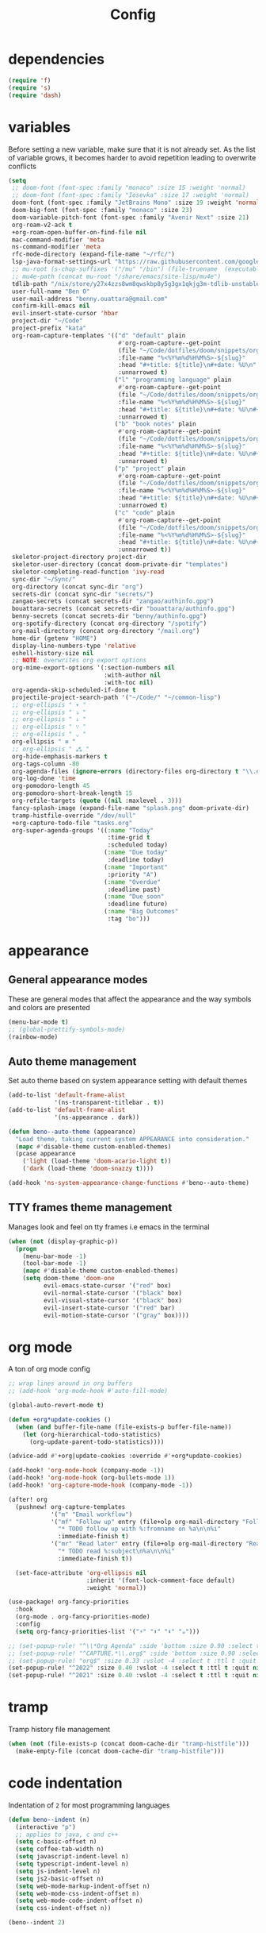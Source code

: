 #+TITLE: Config
* dependencies

#+begin_src emacs-lisp
(require 'f)
(require 's)
(require 'dash)
#+end_src

* variables

Before setting a new variable, make sure that it is not already set. As the
list of variable grows, it becomes harder to avoid repetition leading to
overwrite conflicts

#+begin_src emacs-lisp :results silent
(setq
 ;; doom-font (font-spec :family "monaco" :size 15 :weight 'normal)
 ;; doom-font (font-spec :family "Iosevka" :size 17 :weight 'normal)
 doom-font (font-spec :family "JetBrains Mono" :size 19 :weight 'normal :width 'normal)
 doom-big-font (font-spec :family "monaco" :size 23)
 doom-variable-pitch-font (font-spec :family "Avenir Next" :size 21)
 org-roam-v2-ack t
 +org-roam-open-buffer-on-find-file nil
 mac-command-modifier 'meta
 ns-command-modifier 'meta
 rfc-mode-directory (expand-file-name "~/rfc/")
 lsp-java-format-settings-url "https://raw.githubusercontent.com/google/styleguide/gh-pages/eclipse-java-google-style.xml"
 ;; mu-root (s-chop-suffixes '("/mu" "/bin") (file-truename  (executable-find "mu")))
 ;; mu4e-path (concat mu-root "/share/emacs/site-lisp/mu4e")
 tdlib-path "/nix/store/y27x4zzs8wm8qwskbp8y5g3gx1qkjg3m-tdlib-unstable-2020-10-25/include/td/telegram"
 user-full-name "Ben O"
 user-mail-address "benny.ouattara@gmail.com"
 confirm-kill-emacs nil
 evil-insert-state-cursor 'hbar
 project-dir "~/Code"
 project-prefix "kata"
 org-roam-capture-templates '(("d" "default" plain
                               #'org-roam-capture--get-point
                               (file "~/Code/dotfiles/doom/snippets/org-roam/default.org")
                               :file-name "%<%Y%m%d%H%M%S>-${slug}"
                               :head "#+title: ${title}\n#+date: %U\n"
                               :unnarrowed t)
                              ("l" "programming language" plain
                               #'org-roam-capture--get-point
                               (file "~/Code/dotfiles/doom/snippets/org-roam/programming.org")
                               :file-name "%<%Y%m%d%H%M%S>-${slug}"
                               :head "#+title: ${title}\n#+date: %U\n#+filetags: programming\n"
                               :unnarrowed t)
                              ("b" "book notes" plain
                               #'org-roam-capture--get-point
                               (file "~/Code/dotfiles/doom/snippets/org-roam/book.org")
                               :file-name "%<%Y%m%d%H%M%S>-${slug}"
                               :head "#+title: ${title}\n#+date: %U\n#+filetags: book\n"
                               :unnarrowed t)
                              ("p" "project" plain
                               #'org-roam-capture--get-point
                               (file "~/Code/dotfiles/doom/snippets/org-roam/project.org")
                               :file-name "%<%Y%m%d%H%M%S>-${slug}"
                               :head "#+title: ${title}\n#+date: %U\n#+filetags: project\n"
                               :unnarrowed t)
                              ("c" "code" plain
                               #'org-roam-capture--get-point
                               (file "~/Code/dotfiles/doom/snippets/org-roam/code.org")
                               :file-name "%<%Y%m%d%H%M%S>-${slug}"
                               :head "#+title: ${title}\n#+date: %U\n#+filetags: interview\n"
                               :unnarrowed t))
 skeletor-project-directory project-dir
 skeletor-user-directory (concat doom-private-dir "templates")
 skeletor-completing-read-function 'ivy-read
 sync-dir "~/Sync/"
 org-directory (concat sync-dir "org")
 secrets-dir (concat sync-dir "secrets/")
 zangao-secrets (concat secrets-dir "zangao/authinfo.gpg")
 bouattara-secrets (concat secrets-dir "bouattara/authinfo.gpg")
 benny-secrets (concat secrets-dir "benny/authinfo.gpg")
 org-spotify-directory (concat org-directory "/spotify")
 org-mail-directory (concat org-directory "/mail.org")
 home-dir (getenv "HOME")
 display-line-numbers-type 'relative
 eshell-history-size nil
 ;; NOTE: overwrites org export options
 org-mime-export-options '(:section-numbers nil
                           :with-author nil
                           :with-toc nil)
 org-agenda-skip-scheduled-if-done t
 projectile-project-search-path '("~/Code/" "~/common-lisp")
 ;; org-ellipsis " ▾ "
 ;; org-ellipsis " ⤵ "
 ;; org-ellipsis " ↓ "
 ;; org-ellipsis " ∵ "
 ;; org-ellipsis " ⌄ "
 org-ellipsis " ≡ "
 ;; org-ellipsis " ⁂ "
 org-hide-emphasis-markers t
 org-tags-column -80
 org-agenda-files (ignore-errors (directory-files org-directory t "\\.org$" t))
 org-log-done 'time
 org-pomodoro-length 45
 org-pomodoro-short-break-length 15
 org-refile-targets (quote ((nil :maxlevel . 3)))
 fancy-splash-image (expand-file-name "splash.png" doom-private-dir)
 tramp-histfile-override "/dev/null"
 +org-capture-todo-file "tasks.org"
 org-super-agenda-groups '((:name "Today"
                            :time-grid t
                            :scheduled today)
                           (:name "Due today"
                            :deadline today)
                           (:name "Important"
                            :priority "A")
                           (:name "Overdue"
                            :deadline past)
                           (:name "Due soon"
                            :deadline future)
                           (:name "Big Outcomes"
                            :tag "bo")))
#+end_src

* appearance

** General appearance modes
These are general modes that affect the appearance and the way symbols and
colors are presented
#+begin_src emacs-lisp
(menu-bar-mode t)
;; (global-prettify-symbols-mode)
(rainbow-mode)
#+end_src
** Auto theme management
Set auto theme based on system appearance setting with default themes
#+begin_src emacs-lisp
(add-to-list 'default-frame-alist
             '(ns-transparent-titlebar . t))
(add-to-list 'default-frame-alist
             '(ns-appearance . dark))

(defun beno--auto-theme (appearance)
  "Load theme, taking current system APPEARANCE into consideration."
  (mapc #'disable-theme custom-enabled-themes)
  (pcase appearance
    ('light (load-theme 'doom-acario-light t))
    ('dark (load-theme 'doom-snazzy t))))

(add-hook 'ns-system-appearance-change-functions #'beno--auto-theme)
#+end_src
** TTY frames theme management
Manages look and feel on tty frames i.e emacs in the terminal
#+begin_src emacs-lisp
(when (not (display-graphic-p))
  (progn
    (menu-bar-mode -1)
    (tool-bar-mode -1)
    (mapc #'disable-theme custom-enabled-themes)
    (setq doom-theme 'doom-one
          evil-emacs-state-cursor '("red" box)
          evil-normal-state-cursor '("black" box)
          evil-visual-state-cursor '("black" box)
          evil-insert-state-cursor '("red" bar)
          evil-motion-state-cursor '("gray" box))))
#+end_src

* org mode

A ton of org mode config
#+begin_src emacs-lisp
;; wrap lines around in org buffers
;; (add-hook 'org-mode-hook #'auto-fill-mode)

(global-auto-revert-mode t)

(defun +org*update-cookies ()
  (when (and buffer-file-name (file-exists-p buffer-file-name))
    (let (org-hierarchical-todo-statistics)
      (org-update-parent-todo-statistics))))

(advice-add #'+org|update-cookies :override #'+org*update-cookies)

(add-hook! 'org-mode-hook (company-mode -1))
(add-hook! 'org-mode-hook (org-bullets-mode 1))
(add-hook! 'org-capture-mode-hook (company-mode -1))

(after! org
  (pushnew! org-capture-templates
            '("m" "Email workflow")
            '("mf" "Follow up" entry (file+olp org-mail-directory "Follow up")
              "* TODO follow up with %:fromname on %a\n\n%i"
              :immediate-finish t)
            '("mr" "Read later" entry (file+olp org-mail-directory "Read later")
              "* TODO read %:subject\n%a\n\n%i"
              :immediate-finish t))

  (set-face-attribute 'org-ellipsis nil
                      :inherit '(font-lock-comment-face default)
                      :weight 'normal))

(use-package! org-fancy-priorities
  :hook
  (org-mode . org-fancy-priorities-mode)
  :config
  (setq org-fancy-priorities-list '("⚡" "⬆" "⬇" "☕")))

;; (set-popup-rule! "^\\*Org Agenda" :side 'bottom :size 0.90 :select t :ttl nil)
;; (set-popup-rule! "^CAPTURE.*\\.org$" :side 'bottom :size 0.90 :select t :ttl nil)
;; (set-popup-rule! "org$" :size 0.33 :vslot -4 :select t :ttl t :quit nil :side 'right)
(set-popup-rule! "^2022" :size 0.40 :vslot -4 :select t :ttl t :quit nil :side 'right)
(set-popup-rule! "^2021" :size 0.40 :vslot -4 :select t :ttl t :quit nil :side 'right)
#+end_src

* tramp

Tramp history file management
#+begin_src emacs-lisp
(when (not (file-exists-p (concat doom-cache-dir "tramp-histfile")))
  (make-empty-file (concat doom-cache-dir "tramp-histfile")))
#+end_src

* code indentation

Indentation of =2= for most programming languages
#+begin_src emacs-lisp
(defun beno--indent (n)
  (interactive "p")
  ;; applies to java, c and c++
  (setq c-basic-offset n)
  (setq coffee-tab-width n)
  (setq javascript-indent-level n)
  (setq typescript-indent-level n)
  (setq js-indent-level n)
  (setq js2-basic-offset n)
  (setq web-mode-markup-indent-offset n)
  (setq web-mode-css-indent-offset n)
  (setq web-mode-code-indent-offset n)
  (setq css-indent-offset n))

(beno--indent 2)
#+end_src

* keybindings

** personal workspace keybindings
Most common keybindings I use to be more productive. The idea is to capture most
repetitive tasks under succinct keybindings.
#+begin_src emacs-lisp
(defun work-window-split-three ()
  (interactive)
  "Splits frame in three. With eshell on the bottom right
and org files on the top right. Keeps current window on the left."
  (progn  (dired-other-window org-spotify-directory)
          (+eshell/split-below)))

(map! :leader
      :desc "close current window"
      "0" #'evil-quit)

(map! :leader
      :desc "close other window"
      "9" #'delete-other-windows)

(map! :leader
      :desc "work window split"
      ">" #'beno--eshell-toggle-right)

(map! :desc "fuzzy search visible buffer"
      :leader
      "a" #'evil-avy-goto-char-2)

(map! :desc "line in visible buffer"
      :leader
      "A" #'avy-goto-line)

(map! :leader
      :desc "open file other window"
      "V" #'projectile-find-file-other-window)

(map! :leader
      :desc "open buffer other window"
      "v" #'switch-to-buffer-other-window)

(map! "C-s" #'consult-line)

(map! :leader
      :desc "delete buffer"
      "d" #'kill-buffer)

(map! :leader
      :desc "hide in level"
      "l" #'hs-hide-level)

(map! :leader
      :desc "show block"
      "L" #'hs-show-block)

(map! :leader
      :desc "find file at point"
      "/" #'find-file-at-point)

(map! :leader
      :desc "next workspace"
      "]" #'+workspace:switch-next)

(map! :leader
      :desc "previous workspace"
      "[" #'+workspace:switch-previous)

(map! :leader
      :desc "calendar"
      "o c" #'cfw:open-calendar-buffer)
#+end_src

* java

I use it at work so I might as well tune it
** eglot
Eglot is a minimal alternative to lsp-mode. However I haven't been able to
configure it to navigate to classpath dependencies. So I am not using it
for now. It will be a solid candidate when that is figured out since it doesn't
hang emacs as often as lsp-mode. Also eglot isn't java friendly. Integrating it
with java requires a lot of work done below.
#+begin_src emacs-lisp
;; setup lsp server for eglot
;; eglot doesn't recognize ~ for user home directory
;; (setq lsp-jar (concat home-dir  "/.emacs.d/.cache/lsp/eclipse.jdt.ls/plugins/org.eclipse.equinox.launcher_1.6.0.v20200915-1508.jar"))

;; (defun set-lsp-jar ()
;;   (setenv "CLASSPATH" lsp-jar))

;; (add-hook 'java-mode-hook #'set-lsp-jar)
#+end_src
** lsp-mode
Lsp-mode is the alternative to eglot that I am using now. It constantly hangs
emacs which is problematic but I haven't found a solution around it yet.
#+begin_src emacs-lisp
;; breadcrumb is a nice feature to know about, not using it now
;; (after! lsp-mode
;;   (lsp-headerline-breadcrumb-mode))

;; makes lsp-mode a little more bearable: hide all the UI noise
(after! (lsp-mode lsp-ui)
  (setq lsp-ui-sideline-show-code-actions nil
        lsp-ui-doc-enable nil)
  (lsp-ui-doc-mode -1))
#+end_src
** switch jvm
Integrated solution to switching JVM, alternative to jenv. Sets CLASSPATH in
current session.
#+begin_src emacs-lisp
(setq java-dir "/Library/Java/JavaVirtualMachines")
(setq java-home-suffix "/Contents/Home")

(defun beno--switch-jvm (chosen-jvm)
  (interactive (list
                (ivy-completing-read "Choose JVM:"
                                     (-filter
                                      (lambda (filename) (and (not (equal filename "."))
                                                         (not (equal filename ".."))))
                                      (directory-files java-dir)))))
  (let ((old-env (getenv "JAVA_HOME"))
        (home-path (concat java-dir "/" chosen-jvm java-home-suffix)))
    (setenv "JAVA_HOME" home-path)))
#+end_src

* project lifecycle

I have started experimenting with APIs of different languages. I need to
be able to create and delete projects in those languages on the fly.
** foundation
Project helper functions
#+begin_src emacs-lisp
;; TODO: refactor project creation logic in a =macro=
;; Give me a random name
(defun haikunate (token-range &optional prefix)
  "Generate random descriptive name.
A random adjective is chosen followed by a random nound and a random number."
  (let* ((adjectives '(autumn hidden bitter misty silent empty dry dark summer
                              icy delicate quiet white cool spring winter patient
                              twilight dawn crimson wispy weathered blue billowing
                              broken cold damp falling frosty green long late lingering
                              bold little morning muddy old red rough still small
                              sparkling throbbing shy wandering withered wild black
                              young holy solitary fragrant aged snowy proud floral
                              restless divine polished ancient purple lively nameless))
         (nouns '(waterfall river breeze moon rain wind sea morning
                            snow lake sunset pine shadow leaf dawn glitter forest
                            hill cloud meadow sun glade bird brook butterfly
                            bush dew dust field fire flower firefly feather grass
                            haze mountain night pond darkness snowflake silence
                            sound sky shape surf thunder violet water wildflower
                            wave water resonance sun wood dream cherry tree fog
                            frost voice paper frog smoke star))
         (adjective (seq-random-elt adjectives))
         (noun (seq-random-elt nouns))
         (suffix (cl-random token-range)))
    (if prefix
        (format "%s-%s-%s-%d" prefix adjective noun suffix)
      (format "%s-%s-%d" adjective noun suffix))))

(defun haikens (limit token-range prefix)
  "Generate LIMIT random names."
  (-map (lambda (n) (haikunate token-range prefix)) (number-sequence 1 limit)))
#+end_src
** java projects
Create java/mvn project
#+begin_src emacs-lisp
(defun create-java-project (artifact-id)
  (interactive
   (list
    (ivy-read "Project name: "
              (haikens 4 100 project-prefix))))
  (let* ((default-directory project-dir)
         (arch-version "1.4")
         (group-id "com.example")
         (app-version "0.1")
         (app-dir (concat project-dir "/" artifact-id))
         (app-projectile-path (concat app-dir "/.projectile"))
         (cmd "mvn")
         (args (list "archetype:generate"
                     "-DarchetypeGroupId=org.apache.maven.archetypes"
                     "-DarchetypeArtifactId=maven-archetype-simple"
                     (format "-DarchetypeVersion=%s" arch-version)
                     (format "-DgroupId=%s" group-id)
                     (format "-DartifactId=%s" artifact-id)
                     (format "-Dversion=%s" app-version))))
    (if (executable-find "mvn")
        (progn (apply #'doom-call-process cmd args)
               (f-touch app-projectile-path)
               (projectile-discover-projects-in-search-path)
               (when (fboundp 'lsp-workspace-folders-add)
                 (lsp-workspace-folders-add app-dir))
               (message "created project %s" artifact-id))
      (user-error "executable %s not found" cmd))))
#+end_src
** scala projects
create scala/sbt project
#+begin_src emacs-lisp
(defun create-scala-project (name)
  (interactive
   (list
    (ivy-read "Project name: "
              (haikens 4 100 project-prefix))))
  (let* ((default-directory project-dir)
         (app-dir (concat project-dir "/" name))
         (app-projectile-path (concat app-dir "/.projectile"))
         (cmd "sbt")
         (args (list "new"
                     "scala/scala-seed.g8"
                     (format "--name=%s" name))))
    (if (executable-find cmd)
        (progn (apply #'doom-call-process cmd args)
               (f-touch app-projectile-path)
               (projectile-discover-projects-in-search-path)
               (message "created project %s" name))
      (user-error "executable %s not found" cmd))))
#+end_src
** clojure projects
Create clojure/lein project
#+begin_src emacs-lisp
(defun create-clojure-project (name)
  (interactive
   (list
    (ivy-read "Project name: "
              (haikens 4 100 project-prefix))))
  (let* ((default-directory project-dir)
         (app-dir (concat project-dir "/" name))
         (app-projectile-path (concat app-dir "/.projectile"))
         (cmd "lein")
         (args (list "new"
                     "app"
                     name)))
    (if (executable-find cmd)
        (progn (apply #'doom-call-process cmd args)
               (f-touch app-projectile-path)
               (projectile-discover-projects-in-search-path)
               (message "created project %s" name))
      (user-error "executable %s not found" cmd))))
#+end_src
** common lisp projects
Create common lisp project with quickproject
#+begin_src emacs-lisp
(defun create-common-lisp-project (name)
  (interactive
   (list
    (ivy-read "Project name: "
              (haikens 4 100 project-prefix))))
  (let* ((default-directory project-dir)
         (app-dir (concat project-dir "/" name))
         (app-projectile-path (concat app-dir "/.projectile"))
         (cmd "sbcl")
         (args (list "--eval"
                     "(ql:quickload :quickproject)"
                     "--eval"
                     (format "(quickproject:make-project #p\"%s\"  :name \"%s\")" app-dir name)
                     )))
    (if (executable-find cmd)
        (progn (apply #'doom-call-process cmd args)
               (f-touch app-projectile-path)
               (projectile-discover-projects-in-search-path)
               (message "created project %s" name))
      (user-error "executable %s not found" cmd))))
#+end_src
** project deletion
Delete =haiken= projects
#+begin_src emacs-lisp
(defun delete-project (project-path)
  "Delete mvn project.
Delete mvn project at PROJECT-PATH by removing project from lsp workspaces,
removing project from projectile and deleting project folders.
Beware using this command given that it's destructive and non reversible."
  (interactive
   (list
    (ivy-read "Project name: "
              (if counsel-projectile-remove-current-project
                  (projectile-relevant-known-projects)
                projectile-known-projects))))
  (let* ((project-name (car (last (s-split "/" (string-trim project-path "/" "/"))))))
    (progn (when (fboundp 'lsp-workspace-folders-remove)
             (lsp-workspace-folders-remove project-path))
           (when (+workspace-exists-p project-name)
             (+workspace-delete project-name))
           (projectile-remove-known-project (concat (string-trim-right project-path "/") "/"))
           (f-delete project-path t)
           (message "deleted project %s" project-path))))

(defun projects-cleanup ()
  "Delete all test projects."
  (interactive)
  (let* ((projects (f-directories project-dir))
         (matches  (-filter (lambda (project) (s-contains? project-prefix project)) projects)))
    (seq-do #'delete-project matches)))
#+end_src
** project lifecycle keybindings
Bring project lifecycle management to your fingertips
#+begin_src emacs-lisp
(map! :leader
      (:prefix-map ("o" . "open")
       (:prefix ("s" . "spotify")
        (:prefix ("p" . "projects")
         :desc "create java project" "j" #'create-java-project
         :desc "create scala project" "s" #'create-scala-project
         :desc "create clojure project" "c" #'create-clojure-project
         :desc "create common lisp project" "l" #'create-common-lisp-project
         :desc "delete project" "d" #'delete-project
         :desc "delete all test projects" "D" #'projects-cleanup))))
#+end_src

* email

I started managing my email with mu4e
** accounts
#+begin_src emacs-lisp
;; (add-to-list 'load-path mu4e-path)
(set-email-account! "Spotify"
  '((mu4e-sent-folder       . "/spotify/sent")
    (mu4e-drafts-folder     . "/spotify/drafts")
    (mu4e-trash-folder      . "/spotify/trash")
    (mu4e-refile-folder     . "/spotify/All Mail")
    (smtpmail-smtp-user     . "zangao@spotify")
    (smtpmail-smtp-server   . "smtp.gmail.com")
    (smtpmail-smtp-service  . 465)
    (smtpmail-stream-type   . ssl)
    (user-mail-address      . "zangao@spotify.com")    ;; only needed for mu < 1.4
    )
  t)

(set-email-account! "Protonmail"
  '((mu4e-sent-folder       . "/protonmail/sent")
    (mu4e-drafts-folder     . "/protonmail/drafts")
    (mu4e-trash-folder      . "/protonmail/trash")
    (mu4e-refile-folder     . "/protonmail/All Mail")
    (smtpmail-smtp-user     . "benny.ouattara@protonmail.com")
    (smtpmail-smtp-server   . "127.0.0.1")
    (smtpmail-smtp-service  . 1025)
    (smtpmail-stream-type   . starttls)
    (user-mail-address      . "benny.ouattara@protonmail.com")    ;; only needed for mu < 1.4
    )
  t)

(set-email-account! "Gmail"
  '((mu4e-sent-folder       . "/gmail/sent")
    (mu4e-drafts-folder     . "/gmail/drafts")
    (mu4e-trash-folder      . "/gmail/trash")
    (mu4e-refile-folder     . "/gmail/All Mail")
    (smtpmail-smtp-user     . "benny.ouattara@gmail.com")
    (smtpmail-smtp-server   . "smtp.gmail.com")
    (smtpmail-smtp-service  . 465)
    (smtpmail-stream-type   . ssl)
    (user-mail-address      . "benny.ouattara@gmail.com") ;; only needed for mu < 1.4
    )
  t)

;; this won't work temporarily for protonmail as certificates are being moved to /etc/ssl/certs
(with-eval-after-load 'gnutls
  (add-to-list 'gnutls-trustfiles "~/.config/certificates/protonmail.crt"))

;; (add-hook 'message-send-hook 'org-mime-confirm-when-no-multipart)
#+end_src
** Bookmarks
#+begin_src emacs-lisp
(setq mu4e-bookmarks
      '((:name "Unread messages" :query "flag:unread AND NOT flag:trashed" :key 117)
        (:name "Today's messages" :query "date:today..now" :key 116)
        (:name "Last 7 days" :query "date:7d..now" :hide-unread t :key 119)
        (:name "Messages with images" :query "mime:image/*" :key 112)
        (:name "Fragomen" :query "fragomen" :hide-unread t :key 102)))
#+end_src
** mail management
Quickly take actions such as read later or follow up on emails
#+begin_src emacs-lisp
(defun beno--capture-mail-follow-up (msg)
  (interactive)
  (call-interactively 'org-store-link)
  (org-capture nil "mf"))

(defun beno--capture-mail-read-later (msg)
  (interactive)
  (call-interactively 'org-store-link)
  (org-capture nil "mr"))

;; store query link is convenient for capturing search query for use in org mail
(defun beno--store-mu4e-query-link ()
  (interactive)
  (let ((mu4e-org-link-query-in-headers-mode t))
    (call-interactively 'org-store-link)))

(after! mu4e
  (add-to-list 'mu4e-headers-actions '("follow up" . beno--capture-mail-follow-up) t)
  (add-to-list 'mu4e-view-actions '("follow up" . beno--capture-mail-follow-up) t)
  (add-to-list 'mu4e-headers-actions '("read later" . beno--capture-mail-read-later) t)
  (add-to-list 'mu4e-view-actions '("read later" . beno--capture-mail-read-later) t))
#+end_src

* dired

** dired single
Ability to navigate in and out of directories with h and l
#+begin_src emacs-lisp
(after! dired-single
  (map! :after dired-single
        :map dired-mode-map
        :n "h" 'dired-single-up-directory
        :n "l" 'dired-single-buffer))
#+end_src

* eshell

I use eshell because it is more integrated in emacs therefore more extensible
** json output formatter
formats all json output coming through eshell, avoid the need to use tools such
as jq since it already integrates json output right within eshell
#+begin_src emacs-lisp
(defun beno--valid-json? (maybe-json)
  "Validate MAYBE-JSON is json."
  (condition-case nil
      (progn
        (json-read-from-string maybe-json)
        t)
    (error nil)))

;; TODO: refactor these variables in a cons e.g (cons beg end)
(setq beno--eshell-output-beg nil)
(setq beno--eshell-output-end nil)

(defun beno--eshell-json-print ()
  (let* ((start (marker-position eshell-last-output-start))
         (end (marker-position eshell-last-output-end))
         (partial-output (buffer-substring start end)))
    (if (s-matches? eshell-prompt-regexp partial-output)
        (condition-case nil
            (progn
              (when (and beno--eshell-output-beg
                         beno--eshell-output-end
                         (beno--valid-json? (buffer-substring beno--eshell-output-beg
                                                              beno--eshell-output-end)))
                (json-pretty-print beno--eshell-output-beg beno--eshell-output-end))
              (setq beno--eshell-output-beg nil)
              (setq beno--eshell-output-end nil))
          (error (progn
                   (setq beno--eshell-output-beg nil)
                   (setq beno--eshell-output-end nil))))
      (progn
        (unless beno--eshell-output-beg
          (setq beno--eshell-output-beg (marker-position eshell-last-output-start)))
        (setq beno--eshell-output-end (marker-position eshell-last-output-end))))))

(with-eval-after-load 'eshell
  (add-to-list 'eshell-output-filter-functions
               #'beno--eshell-json-print))
#+end_src

** making eshell java friendly
#+begin_src emacs-lisp
(defun project-tests (project-path)
  "Extract java TESTS at PROJECT-PATH."
  (-filter (lambda (filename) (or (s-contains? "IT.java" filename)
                             (s-contains? "Test.java" filename)))
           (-map (lambda (filepath) (-last-item  (s-split "/" filepath)))
                 (f-files project-path nil t))))

(defun test-to-run (test-name)
  "Prompt for TEST-NAME to run."
  (interactive
   (list  (ivy-read "Test to run: "
                    (project-tests default-directory))))
  (format "clear && mvn clean -Dtest=%s -DfailIfNoTests=false test" test-name))

(defun package-no-test ()
  "Command to package application without running tests"
  (format "clear && mvn -Dmaven.test.skip=true clean package"))

(defun package-verify ()
  "Command to verify application"
  (format "clear && mvn clean verify"))

(defun package-compile ()
  "Command to verify application"
  (format "clear && mvn clean compile"))

(defun eshell/pkg ()
  "Package java application."
  (insert (package-no-test)))

(defun eshell/compile ()
  "Compile java application."
  (insert (package-compile)))

(defun eshell/verify ()
  "Verify java application."
  (insert (package-verify)))

(defun eshell/gst (&rest args)
  "Quickly jumps to magit-status."
    (magit-status (pop args) nil)
    (eshell/echo))

(defun eshell/test ()
  "Run java tests."
  (eshell/cd-to-project)
  (+eshell/goto-end-of-prompt)
  (insert (call-interactively 'test-to-run)))
#+end_src

** eshell placement
#+begin_src emacs-lisp
(setf +main-eshell-popup+ "*doom:eshell-popup:main*")

(set-popup-rule! +main-eshell-popup+ :size 0.33 :vslot -4 :select t :quit nil :ttl t :side 'right)

(defun beno--eshell-toggle-right (arg &optional command)
  "Toggle eshell popup window to the right with the help of set-popup-rule!."
  (interactive "P")
  (let ((eshell-buffer
         (get-buffer-create +main-eshell-popup+))
        confirm-kill-processes
        current-prefix-arg)
    (when arg
      (when-let (win (get-buffer-window eshell-buffer))
        (delete-window win))
      (when (buffer-live-p eshell-buffer)
        (with-current-buffer eshell-buffer
          (fundamental-mode)
          (erase-buffer))))
    (if-let (win (get-buffer-window eshell-buffer))
        (let (confirm-kill-processes)
          (delete-window win)
          (ignore-errors (kill-buffer eshell-buffer)))
      (with-current-buffer eshell-buffer
        (doom-mark-buffer-as-real-h)
        (if (eq major-mode 'eshell-mode)
            (run-hooks 'eshell-mode-hook)
          (eshell-mode))
        (when command
          (+eshell-run-command command eshell-buffer)))
      (pop-to-buffer eshell-buffer))))

(defun beno--eshell-split-right ()
  "Create a new eshell window 2/3 to the right of the current one."
  (interactive)
  (let* ((ignore-window-parameters t)
         (dedicated-p (window-dedicated-p))
         (+eshell-enable-new-shell-on-split
          (or +eshell-enable-new-shell-on-split (frame-parameter nil 'saved-wconf))))
    (select-window (split-window-horizontally (* 2 (/ (window-total-width) 3))))
    (+eshell--bury-buffer dedicated-p)))
#+end_src
* emacs nano

#+begin_src emacs-lisp
;; (require 'load-nano)
#+end_src

* avy

** avy actions
#+begin_src emacs-lisp
(defun avy-action-kill-whole-line (pt)
  (save-excursion
    (goto-char pt)
    (kill-whole-line))
  (select-window
   (cdr
    (ring-ref avy-ring 0)))
  t)

(defun avy-action-teleport-whole-line (pt)
    (avy-action-kill-whole-line pt)
    (save-excursion (yank)) t)

(defun avy-action-mark-to-char (pt)
  (activate-mark)
  (goto-char pt))

(defun avy-action-helpful (pt)
  (save-excursion
    (goto-char pt)
    (helpful-at-point))
  (select-window
   (cdr (ring-ref avy-ring 0)))
  t)

(defun avy-action-embark (pt)
  (unwind-protect
      (save-excursion
        (goto-char pt)
        (embark-act))
    (select-window
     (cdr (ring-ref avy-ring 0))))
  t)

(after! avy
  (setf (alist-get ?D avy-dispatch-alist) 'avy-action-kill-whole-line
        (alist-get ?T avy-dispatch-alist) 'avy-action-teleport-whole-line
        (alist-get ?Z  avy-dispatch-alist) 'avy-action-mark-to-char
        (alist-get ?H avy-dispatch-alist) 'avy-action-helpful
        (alist-get ?; avy-dispatch-alist) 'avy-action-embark))
#+end_src

* cp

#+begin_src emacs-lisp
(cl-defstruct solution-info
  (ext nil :read-only t)
  (dir nil :read-only t)
  (template nil :read-only t))

(set-popup-rule! "*cp:eshell*" :size 0.40 :height 0.25 :slot 90 :select t :quit nil :ttl t :side 'right)
(set-popup-rule! "err.txt" :size 0.40 :height 0.25 :slot 100 :select t :quit nil :ttl t :side 'right :modeline t)
(set-popup-rule! "output.txt" :size 0.40 :height 0.25 :slot 110 :select t :quit nil :ttl t :side 'right :modeline t)
(set-popup-rule! "input.txt" :size 0.40 :height 0.25 :slot 120 :select t :quit nil :ttl t :side 'right :modeline t)

(defun initialize-lang-info ()
  (let ((lang-info (make-hash-table))
    (python-info (make-solution-info :ext "py" :dir "~/Code/algo-python" :template "import sys

sys.stdin = open(\"input.txt\", \"r\")
sys.stdout = open(\"output.txt\", \"w\")
sys.stderr = open(\"err.txt\", \"w\")"))
    (scala-info (make-solution-info :ext "scala" :dir "~/Code/algo-scala" :template "import sys

sys.stdin = open(\"input.txt\", \"r\")
sys.stdout = open(\"output.txt\", \"w\")
sys.stderr = open(\"err.txt\", \"w\")")))
    (puthash :python python-info lang-info)
    (puthash :scala scala-info lang-info)
    lang-info))

(defun cp-solve (language problem-name)
  (interactive "slang: \nsproblem name: \n")
  (let* ((info-table (initialize-lang-info))
         (lang (doom-keyword-intern language))
         (lang-info (gethash lang info-table))
         (solution-directory (solution-info-dir lang-info))
         (ext (solution-info-ext lang-info))
         (lang-template (solution-info-template lang-info))
         (solution-directory-path (concat solution-directory "/" problem-name))
         (solution-file-path (concat solution-directory-path "/" "sol." ext))
         (input-file-path (concat solution-directory-path "/" "input.txt"))
         (output-file-path (concat solution-directory-path "/" "output.txt"))
         (error-file-path (concat solution-directory-path "/" "err.txt"))
         (file-paths (list input-file-path output-file-path error-file-path solution-file-path))
         (height (/ (window-total-height) 4)))
    (make-directory solution-directory-path 'parents)
    (-map #'f-touch file-paths)
    (with-current-buffer (find-file solution-file-path)
      (when (= (buffer-size) 0) (insert lang-template))
      (save-buffer))
    (let ((eshell-buffer-name "*cp:eshell*"))
      (eshell))
    (display-buffer (find-file-noselect error-file-path))
    (display-buffer (find-file-noselect output-file-path))
    (display-buffer (find-file-noselect input-file-path))))
#+end_src

* auto save buffers

Automatically save buffers on focus change
#+begin_src emacs-lisp
(defun save-all-buffers ()
  (save-some-buffers t))

(add-to-list 'doom-switch-buffer-hook #'save-all-buffers)
(add-to-list 'doom-switch-window-hook #'save-all-buffers)
(add-to-list 'doom-switch-frame-hook #'save-all-buffers)
#+end_src

* wgrep

** sensible faces
some doom themes don't deal well with wgrep faces, this is a sensible default
#+begin_src emacs-lisp
(custom-set-faces!
  '(wgrep-face :background "#aceaac" :foreground "#004c00"))
#+end_src

* authsource

manage secrets
#+begin_src emacs-lisp
(pcase (user-login-name)
  ("zangao" (pushnew! auth-sources zangao-secrets))
  ("bouattara" (pushnew! auth-sources bouattara-secrets))
  ("benny" (pushnew! auth-sources benny-secrets)))
#+end_src

* SQL

Sensible SQL configs
#+begin_src emacs-lisp
(set-popup-rule! "*SQL:" :size 0.33 :vslot -4 :select t :quit nil :ttl t :side 'bottom)

(defun beno--read-db-password (db)
  (if-let ((result (auth-source-search :database db)))
    (funcall (plist-get  (car result) :secret))))

(defun beno--sql-authenticator (wallet product user server database port)
  (beno--read-db-password database))

(after! sql
  (setq
        setcheckerpwd (beno--read-db-password "setchecker_runs")
        sql-password-search-wallet-function #'beno--sql-authenticator
        sql-password-wallet zangao-secrets
        sql-connection-alist `(("setchecker-cloudsql-connection"
                                (sql-product 'postgres)
                                (sql-user "postgres")
                                ;; password reading is done through pgpass since psql cli does't support password passing
                                ;; this line just makes sure that sql.el doesn't ask us for the a dummy password
                                (sql-password ,setcheckerpwd)
                                (sql-database "setchecker_runs")
                                (sql-server "localhost")
                                (sql-port 5432)))
        sql-postgres-login-params '(user password database server)))
#+end_src
